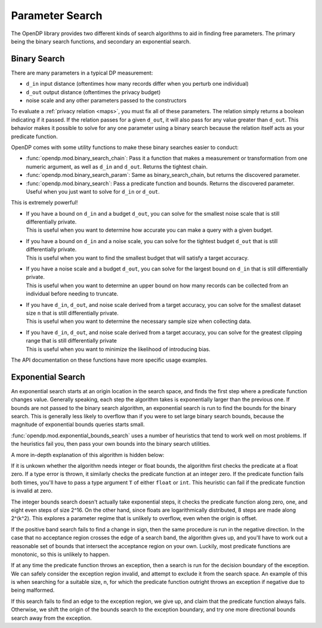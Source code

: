 
.. _parameter-search:

Parameter Search
================
The OpenDP library provides two different kinds of search algorithms to aid in finding free parameters.
The primary being the binary search functions, and secondary an exponential search.

Binary Search
-------------
There are many parameters in a typical DP measurement:

* ``d_in`` input distance (oftentimes how many records differ when you perturb one individual)
* ``d_out`` output distance (oftentimes the privacy budget)
* noise scale and any other parameters passed to the constructors

To evaluate a :ref:`privacy relation <maps>`, you must fix all of these parameters.
The relation simply returns a boolean indicating if it passed.
If the relation passes for a given ``d_out``, it will also pass for any value greater than ``d_out``.
This behavior makes it possible to solve for any one parameter using a binary search
because the relation itself acts as your predicate function.

OpenDP comes with some utility functions to make these binary searches easier to conduct:

* :func:`opendp.mod.binary_search_chain`: Pass it a function that makes a measurement or transformation from one numeric argument, as well as ``d_in`` and ``d_out``. Returns the tightest chain.
* :func:`opendp.mod.binary_search_param`: Same as binary_search_chain, but returns the discovered parameter.
* :func:`opendp.mod.binary_search`: Pass a predicate function and bounds. Returns the discovered parameter. Useful when you just want to solve for ``d_in`` or ``d_out``.

This is extremely powerful!

.. testsetup::

    from opendp.measurements import *
    from opendp.transformations import *
    from opendp.domains import atom_domain, vector_domain
    from opendp.metrics import absolute_distance, symmetric_distance
    from opendp.mod import *
    from opendp.mod import enable_features
    enable_features('contrib', 'floating-point')

* | If you have a bound on ``d_in`` and a budget ``d_out``, you can solve for the smallest noise scale that is still differentially private.
  | This is useful when you want to determine how accurate you can make a query with a given budget.


  .. doctest::

    >>> input_space = atom_domain(T=float), absolute_distance(T=float)
    >>> binary_search_param(lambda s: make_base_gaussian(*input_space, scale=s), d_in=1., d_out=1.)
    0.7071067811865477
  
* | If you have a bound on ``d_in`` and a noise scale, you can solve for the tightest budget ``d_out`` that is still differentially private.
  | This is useful when you want to find the smallest budget that will satisfy a target accuracy.

  .. doctest::

    >>> # in this case, a search is unnecessary. We can just use the map:
    >>> make_base_gaussian(*input_space, scale=1.).map(d_in=1.)
    0.5

* | If you have a noise scale and a budget ``d_out``, you can solve for the largest bound on ``d_in`` that is still differentially private.
  | This is useful when you want to determine an upper bound on how many records can be collected from an individual before needing to truncate.

  .. doctest::

    >>> # finds the largest permissible d_in, a sensitivity
    >>> binary_search(lambda d_in: make_base_gaussian(*input_space, scale=1.).check(d_in=d_in, d_out=1.))
    1.414213562373095


* | If you have ``d_in``, ``d_out``, and noise scale derived from a target accuracy, you can solve for the smallest dataset size ``n`` that is still differentially private.
  | This is useful when you want to determine the necessary sample size when collecting data.

  .. doctest::

    >>> # finds the smallest n
    >>> binary_search_param(
    ...     lambda n: make_mean(
    ...         vector_domain(atom_domain((0., 10.)), n), 
    ...         symmetric_distance()) >> then_gaussian(scale=1.), 
    ...     d_in=2, d_out=1.)
    8

* | If you have ``d_in``, ``d_out``, and noise scale derived from a target accuracy, you can solve for the greatest clipping range that is still differentially private
  | This is useful when you want to minimize the likelihood of introducing bias.

  .. doctest::

    >>> # finds the largest clipping bounds
    >>> binary_search_param(
    ...     lambda c: make_sum(
    ...         vector_domain(atom_domain(bounds=(-c, c))), 
    ...         symmetric_distance()) >> then_base_gaussian(scale=1.), 
    ...     d_in=2, d_out=1.)
    0.3535533897700931

The API documentation on these functions have more specific usage examples.

Exponential Search
------------------

An exponential search starts at an origin location in the search space, and finds the first step where a predicate function changes value.
Generally speaking, each step the algorithm takes is exponentially larger than the previous one.
If bounds are not passed to the binary search algorithm, an exponential search is run to find the bounds for the binary search.
This is generally less likely to overflow than if you were to set large binary search bounds, because the magnitude of exponential bounds queries starts small.

:func:`opendp.mod.exponential_bounds_search` uses a number of heuristics that tend to work well on most problems.
If the heuristics fail you, then pass your own bounds into the binary search utilities.

A more in-depth explanation of this algorithm is hidden below:

.. raw:: html

   <details style="margin:-1em 0 2em 4em">
   <summary><a>Expand Me</a></summary>

If it is unkown whether the algorithm needs integer or float bounds, the algorithm first checks the predicate at a float zero. 
If a type error is thrown, it similarly checks the predicate function at an integer zero.
If the predicate function fails both times, you'll have to pass a type argument ``T`` of either ``float`` or ``int``.
This heuristic can fail if the predicate function is invalid at zero.

The integer bounds search doesn't actually take exponential steps, it checks the predicate function along zero, one, and eight even steps of size 2^16.
On the other hand, since floats are logarithmically distributed, 8 steps are made along 2^(k^2).
This explores a parameter regime that is unlikely to overflow, even when the origin is offset.

If the positive band search fails to find a change in sign, then the same procedure is run in the negative direction.
In the case that no acceptance region crosses the edge of a search band, the algorithm gives up, 
and you'll have to work out a reasonable set of bounds that intersect the acceptance region on your own.
Luckily, most predicate functions are monotonic, so this is unlikely to happen.

If at any time the predicate function throws an exception, then a search is run for the decision boundary of the exception.
We can safely consider the exception region invalid, and attempt to exclude it from the search space.
An example of this is when searching for a suitable size, n, for which the predicate function outright throws an exception if negative due to being malformed.

If this search fails to find an edge to the exception region, we give up, and claim that the predicate function always fails.
Otherwise, we shift the origin of the bounds search to the exception boundary, and try one more directional bounds search away from the exception.

.. raw:: html

   </details>